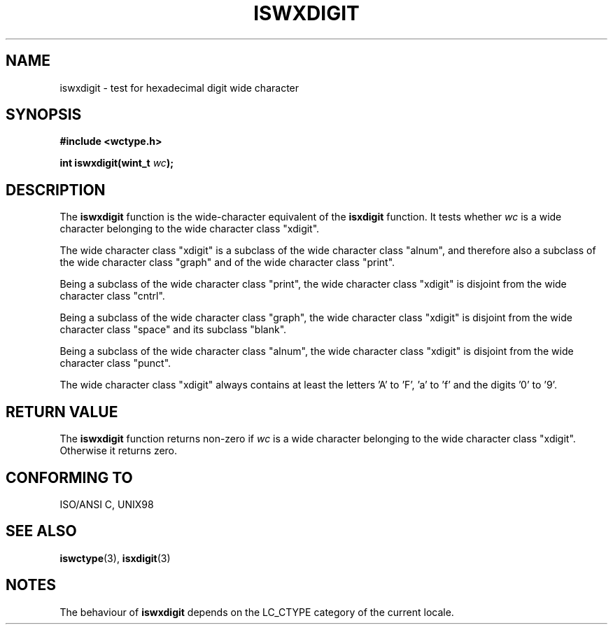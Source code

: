 .\" Copyright (c) Bruno Haible <haible@clisp.cons.org>
.\"
.\" This is free documentation; you can redistribute it and/or
.\" modify it under the terms of the GNU General Public License as
.\" published by the Free Software Foundation; either version 2 of
.\" the License, or (at your option) any later version.
.\"
.\" References consulted:
.\"   GNU glibc-2 source code and manual
.\"   Dinkumware C library reference http://www.dinkumware.com/
.\"   OpenGroup's Single Unix specification http://www.UNIX-systems.org/online.html
.\"   ISO/IEC 9899:1999
.\"
.TH ISWXDIGIT 3  1999-07-25 "GNU" "Linux Programmer's Manual"
.SH NAME
iswxdigit \- test for hexadecimal digit wide character
.SH SYNOPSIS
.nf
.B #include <wctype.h>
.sp
.BI "int iswxdigit(wint_t " wc );
.fi
.SH DESCRIPTION
The \fBiswxdigit\fP function is the wide-character equivalent of the
\fBisxdigit\fP function. It tests whether \fIwc\fP is a wide character
belonging to the wide character class "xdigit".
.PP
The wide character class "xdigit" is a subclass of the wide character class
"alnum", and therefore also a subclass of the wide character class "graph" and
of the wide character class "print".
.PP
Being a subclass of the wide character class "print", the wide character class
"xdigit" is disjoint from the wide character class "cntrl".
.PP
Being a subclass of the wide character class "graph", the wide character class
"xdigit" is disjoint from the wide character class "space" and its subclass
"blank".
.PP
Being a subclass of the wide character class "alnum", the wide character class
"xdigit" is disjoint from the wide character class "punct".
.PP
The wide character class "xdigit" always contains at least the letters 'A'
to 'F', 'a' to 'f' and the digits '0' to '9'.
.SH "RETURN VALUE"
The \fBiswxdigit\fP function returns non-zero if \fIwc\fP is a wide character
belonging to the wide character class "xdigit". Otherwise it returns zero.
.SH "CONFORMING TO"
ISO/ANSI C, UNIX98
.SH "SEE ALSO"
.BR iswctype (3),
.BR isxdigit (3)
.SH NOTES
The behaviour of \fBiswxdigit\fP depends on the LC_CTYPE category of the
current locale.
